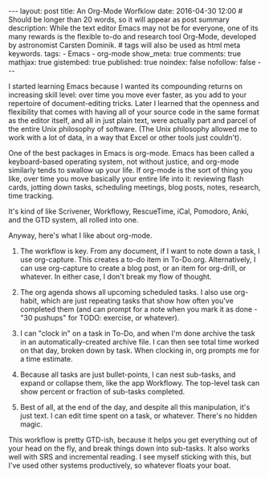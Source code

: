 #+BEGIN_HTML
---
layout: post
title: An Org-Mode Worfklow
date: 2016-04-30 12:00
# Should be longer than 20 words, so it will appear as post summary
description: While the text editor Emacs may not be for everyone, one of its many rewards is the flexible to-do and research tool Org-Mode, developed by astronomist Carsten Dominik.
# tags will also be used as html meta keywords.
tags:
  - Emacs
  - org-mode

show_meta: true
comments: true
mathjax: true
gistembed: true
published: true
noindex: false
nofollow: false
---
#+END_HTML

I started learning Emacs because I wanted its compounding returns on increasing skill level: over time you move ever faster, as you add to your repertoire of document-editing tricks.
Later I learned that the openness and flexibility that comes with having all of your source code in the same format as the editor itself, and all in just plain text, were actually
part and parcel of the entire Unix philosophy of software. (The Unix philosophy allowed me to work with a lot of data, in a way that Excel or other tools just couldn't).

One of the best packages in Emacs is org-mode. Emacs has been called a keyboard-based operating system, not without justice, and org-mode similarly tends to swallow up your life.
If org-mode is the sort of thing you like, over time you move basically your entire life into it: reviewing flash cards, jotting down tasks, scheduling meetings, blog posts, 
notes, research, time tracking.

It's kind of like Scrivener, Workflowy, RescueTime, iCal, Pomodoro, Anki, and the GTD system, all rolled into one.

Anyway, here's what I like about org-mode.

1. The workflow is key. From any document, if I want to note down a task, I use org-capture. This creates a to-do item in To-Do.org. Alternatively, I can use org-capture to create a blog post, or an item for org-drill, or whatever. In either case, I don't break my flow of thought.

2. The org agenda shows all upcoming scheduled tasks. I also use org-habit, which are just repeating tasks that show how often you've completed them (and can prompt for a note when you mark it as done - "30 pushups" for TODO: exercise, or whatever).

3. I can "clock in" on a task in To-Do, and when I'm done archive the task in an automatically-created archive file. I can then see total time worked on that day, broken down by task. When clocking in, org prompts me for a time estimate.

4. Because all tasks are just bullet-points, I can nest sub-tasks, and expand or collapse them, like the app Workflowy. The top-level task can show percent or fraction of sub-tasks completed.

5. Best of all, at the end of the day, and despite all this manipulation, it's just text. I can edit time spent on a task, or whatever. There's no hidden magic.

This workflow is pretty GTD-ish, because it helps you get everything out of your head on the fly, and break things down into sub-tasks. It also works well with SRS and incremental reading. I see myself sticking with this, but I've used other systems productively, so whatever floats your boat.
